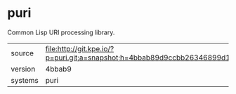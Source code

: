* puri

Common Lisp URI processing library.

|---------+-------------------------------------------------------------------------------------------------|
| source  | file:http://git.kpe.io/?p=puri.git;a=snapshot;h=4bbab89d9ccbb26346899d1f496c97604fec567b;sf=tgz |
| version | 4bbab9                                                                                          |
| systems | puri                                                                                            |
|---------+-------------------------------------------------------------------------------------------------|
